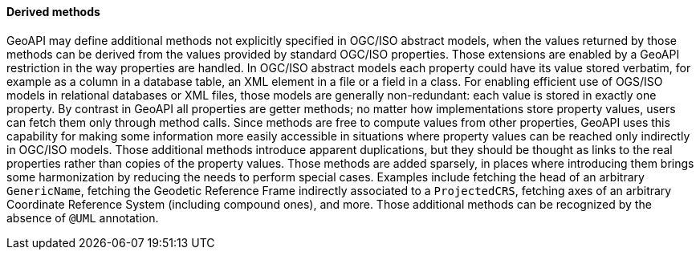 [[derived-properties]]
==== Derived methods

GeoAPI may define additional methods not explicitly specified in OGC/ISO abstract models,
when the values returned by those methods can be derived from the values provided by standard OGC/ISO properties.
Those extensions are enabled by a GeoAPI restriction in the way properties are handled.
In OGC/ISO abstract models each property could have its value stored verbatim,
for example as a column in a database table, an XML element in a file or a field in a class.
For enabling efficient use of OGS/ISO models in relational databases or XML files,
those models are generally non-redundant: each value is stored in exactly one property.
By contrast in GeoAPI all properties are getter methods;
no matter how implementations store property values, users can fetch them only through method calls.
Since methods are free to compute values from other properties,
GeoAPI uses this capability for making some information more easily accessible
in situations where property values can be reached only indirectly in OGC/ISO models.
Those additional methods introduce apparent duplications,
but they should be thought as links to the real properties rather than copies of the property values.
Those methods are added sparsely,
in places where introducing them brings some harmonization by reducing the needs to perform special cases.
Examples include fetching the head of an arbitrary `GenericName`,
fetching the Geodetic Reference Frame indirectly associated to a `ProjectedCRS`,
fetching axes of an arbitrary Coordinate Reference System (including compound ones), and more.
Those additional methods can be recognized by the absence of `@UML` annotation.
